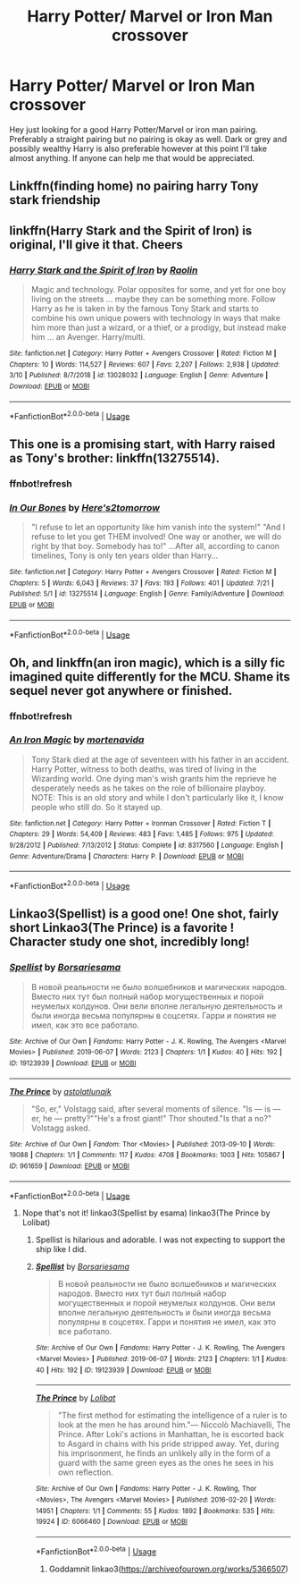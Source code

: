 #+TITLE: Harry Potter/ Marvel or Iron Man crossover

* Harry Potter/ Marvel or Iron Man crossover
:PROPERTIES:
:Author: FatherOfChaos
:Score: 7
:DateUnix: 1564225117.0
:DateShort: 2019-Jul-27
:FlairText: Request
:END:
Hey just looking for a good Harry Potter/Marvel or iron man pairing. Preferably a straight pairing but no pairing is okay as well. Dark or grey and possibly wealthy Harry is also preferable however at this point I'll take almost anything. If anyone can help me that would be appreciated.


** Linkffn(finding home) no pairing harry Tony stark friendship
:PROPERTIES:
:Author: anontarg
:Score: 1
:DateUnix: 1564235513.0
:DateShort: 2019-Jul-27
:END:


** linkffn(Harry Stark and the Spirit of Iron) is original, I'll give it that. Cheers
:PROPERTIES:
:Author: Erebus1999
:Score: 1
:DateUnix: 1564237129.0
:DateShort: 2019-Jul-27
:END:

*** [[https://www.fanfiction.net/s/13028032/1/][*/Harry Stark and the Spirit of Iron/*]] by [[https://www.fanfiction.net/u/9765487/Raolin][/Raolin/]]

#+begin_quote
  Magic and technology. Polar opposites for some, and yet for one boy living on the streets ... maybe they can be something more. Follow Harry as he is taken in by the famous Tony Stark and starts to combine his own unique powers with technology in ways that make him more than just a wizard, or a thief, or a prodigy, but instead make him ... an Avenger. Harry/multi.
#+end_quote

^{/Site/:} ^{fanfiction.net} ^{*|*} ^{/Category/:} ^{Harry} ^{Potter} ^{+} ^{Avengers} ^{Crossover} ^{*|*} ^{/Rated/:} ^{Fiction} ^{M} ^{*|*} ^{/Chapters/:} ^{10} ^{*|*} ^{/Words/:} ^{114,527} ^{*|*} ^{/Reviews/:} ^{607} ^{*|*} ^{/Favs/:} ^{2,207} ^{*|*} ^{/Follows/:} ^{2,938} ^{*|*} ^{/Updated/:} ^{3/10} ^{*|*} ^{/Published/:} ^{8/7/2018} ^{*|*} ^{/id/:} ^{13028032} ^{*|*} ^{/Language/:} ^{English} ^{*|*} ^{/Genre/:} ^{Adventure} ^{*|*} ^{/Download/:} ^{[[http://www.ff2ebook.com/old/ffn-bot/index.php?id=13028032&source=ff&filetype=epub][EPUB]]} ^{or} ^{[[http://www.ff2ebook.com/old/ffn-bot/index.php?id=13028032&source=ff&filetype=mobi][MOBI]]}

--------------

*FanfictionBot*^{2.0.0-beta} | [[https://github.com/tusing/reddit-ffn-bot/wiki/Usage][Usage]]
:PROPERTIES:
:Author: FanfictionBot
:Score: 1
:DateUnix: 1564237166.0
:DateShort: 2019-Jul-27
:END:


** This one is a promising start, with Harry raised as Tony's brother: linkffn(13275514).
:PROPERTIES:
:Author: _kneazle_
:Score: 1
:DateUnix: 1564244393.0
:DateShort: 2019-Jul-27
:END:

*** ffnbot!refresh
:PROPERTIES:
:Author: _kneazle_
:Score: 1
:DateUnix: 1564244742.0
:DateShort: 2019-Jul-27
:END:


*** [[https://www.fanfiction.net/s/13275514/1/][*/In Our Bones/*]] by [[https://www.fanfiction.net/u/2174922/Here-s2tomorrow][/Here's2tomorrow/]]

#+begin_quote
  "I refuse to let an opportunity like him vanish into the system!" "And I refuse to let you get THEM involved! One way or another, we will do right by that boy. Somebody has to!" ...After all, according to canon timelines, Tony is only ten years older than Harry...
#+end_quote

^{/Site/:} ^{fanfiction.net} ^{*|*} ^{/Category/:} ^{Harry} ^{Potter} ^{+} ^{Avengers} ^{Crossover} ^{*|*} ^{/Rated/:} ^{Fiction} ^{M} ^{*|*} ^{/Chapters/:} ^{5} ^{*|*} ^{/Words/:} ^{6,043} ^{*|*} ^{/Reviews/:} ^{37} ^{*|*} ^{/Favs/:} ^{193} ^{*|*} ^{/Follows/:} ^{401} ^{*|*} ^{/Updated/:} ^{7/21} ^{*|*} ^{/Published/:} ^{5/1} ^{*|*} ^{/id/:} ^{13275514} ^{*|*} ^{/Language/:} ^{English} ^{*|*} ^{/Genre/:} ^{Family/Adventure} ^{*|*} ^{/Download/:} ^{[[http://www.ff2ebook.com/old/ffn-bot/index.php?id=13275514&source=ff&filetype=epub][EPUB]]} ^{or} ^{[[http://www.ff2ebook.com/old/ffn-bot/index.php?id=13275514&source=ff&filetype=mobi][MOBI]]}

--------------

*FanfictionBot*^{2.0.0-beta} | [[https://github.com/tusing/reddit-ffn-bot/wiki/Usage][Usage]]
:PROPERTIES:
:Author: FanfictionBot
:Score: 1
:DateUnix: 1564244757.0
:DateShort: 2019-Jul-27
:END:


** Oh, and linkffn(an iron magic), which is a silly fic imagined quite differently for the MCU. Shame its sequel never got anywhere or finished.
:PROPERTIES:
:Author: _kneazle_
:Score: 1
:DateUnix: 1564244941.0
:DateShort: 2019-Jul-27
:END:

*** ffnbot!refresh
:PROPERTIES:
:Author: _kneazle_
:Score: 1
:DateUnix: 1564245030.0
:DateShort: 2019-Jul-27
:END:


*** [[https://www.fanfiction.net/s/8317560/1/][*/An Iron Magic/*]] by [[https://www.fanfiction.net/u/577386/mortenavida][/mortenavida/]]

#+begin_quote
  Tony Stark died at the age of seventeen with his father in an accident. Harry Potter, witness to both deaths, was tired of living in the Wizarding world. One dying man's wish grants him the reprieve he desperately needs as he takes on the role of billionaire playboy. NOTE: This is an old story and while I don't particularly like it, I know people who still do. So it stayed up.
#+end_quote

^{/Site/:} ^{fanfiction.net} ^{*|*} ^{/Category/:} ^{Harry} ^{Potter} ^{+} ^{Ironman} ^{Crossover} ^{*|*} ^{/Rated/:} ^{Fiction} ^{T} ^{*|*} ^{/Chapters/:} ^{29} ^{*|*} ^{/Words/:} ^{54,409} ^{*|*} ^{/Reviews/:} ^{483} ^{*|*} ^{/Favs/:} ^{1,485} ^{*|*} ^{/Follows/:} ^{975} ^{*|*} ^{/Updated/:} ^{9/28/2012} ^{*|*} ^{/Published/:} ^{7/13/2012} ^{*|*} ^{/Status/:} ^{Complete} ^{*|*} ^{/id/:} ^{8317560} ^{*|*} ^{/Language/:} ^{English} ^{*|*} ^{/Genre/:} ^{Adventure/Drama} ^{*|*} ^{/Characters/:} ^{Harry} ^{P.} ^{*|*} ^{/Download/:} ^{[[http://www.ff2ebook.com/old/ffn-bot/index.php?id=8317560&source=ff&filetype=epub][EPUB]]} ^{or} ^{[[http://www.ff2ebook.com/old/ffn-bot/index.php?id=8317560&source=ff&filetype=mobi][MOBI]]}

--------------

*FanfictionBot*^{2.0.0-beta} | [[https://github.com/tusing/reddit-ffn-bot/wiki/Usage][Usage]]
:PROPERTIES:
:Author: FanfictionBot
:Score: 1
:DateUnix: 1564245052.0
:DateShort: 2019-Jul-27
:END:


** Linkao3(Spellist) is a good one! One shot, fairly short Linkao3(The Prince) is a favorite ! Character study one shot, incredibly long!
:PROPERTIES:
:Author: MijitaBonita
:Score: 1
:DateUnix: 1564253120.0
:DateShort: 2019-Jul-27
:END:

*** [[https://archiveofourown.org/works/19123939][*/Spellist/*]] by [[https://www.archiveofourown.org/users/Borsari/pseuds/Borsari/users/esama/pseuds/esama][/Borsariesama/]]

#+begin_quote
  В новой реальности не было волшебников и магических народов. Вместо них тут был полный набор могущественных и порой неумелых колдунов. Они вели вполне легальную деятельность и были иногда весьма популярны в соцсетях. Гарри и понятия не имел, как это все работало.
#+end_quote

^{/Site/:} ^{Archive} ^{of} ^{Our} ^{Own} ^{*|*} ^{/Fandoms/:} ^{Harry} ^{Potter} ^{-} ^{J.} ^{K.} ^{Rowling,} ^{The} ^{Avengers} ^{<Marvel} ^{Movies>} ^{*|*} ^{/Published/:} ^{2019-06-07} ^{*|*} ^{/Words/:} ^{2123} ^{*|*} ^{/Chapters/:} ^{1/1} ^{*|*} ^{/Kudos/:} ^{40} ^{*|*} ^{/Hits/:} ^{192} ^{*|*} ^{/ID/:} ^{19123939} ^{*|*} ^{/Download/:} ^{[[https://archiveofourown.org/downloads/19123939/Spellist.epub?updated_at=1560630379][EPUB]]} ^{or} ^{[[https://archiveofourown.org/downloads/19123939/Spellist.mobi?updated_at=1560630379][MOBI]]}

--------------

[[https://archiveofourown.org/works/961659][*/The Prince/*]] by [[https://www.archiveofourown.org/users/astolat/pseuds/astolat/users/lunajk/pseuds/lunajk][/astolatlunajk/]]

#+begin_quote
  "So, er," Volstagg said, after several moments of silence. "Is --- is --- er, he --- pretty?""He's a frost giant!" Thor shouted."Is that a no?" Volstagg asked.
#+end_quote

^{/Site/:} ^{Archive} ^{of} ^{Our} ^{Own} ^{*|*} ^{/Fandom/:} ^{Thor} ^{<Movies>} ^{*|*} ^{/Published/:} ^{2013-09-10} ^{*|*} ^{/Words/:} ^{19088} ^{*|*} ^{/Chapters/:} ^{1/1} ^{*|*} ^{/Comments/:} ^{117} ^{*|*} ^{/Kudos/:} ^{4708} ^{*|*} ^{/Bookmarks/:} ^{1003} ^{*|*} ^{/Hits/:} ^{105867} ^{*|*} ^{/ID/:} ^{961659} ^{*|*} ^{/Download/:} ^{[[https://archiveofourown.org/downloads/961659/The%20Prince.epub?updated_at=1435970287][EPUB]]} ^{or} ^{[[https://archiveofourown.org/downloads/961659/The%20Prince.mobi?updated_at=1435970287][MOBI]]}

--------------

*FanfictionBot*^{2.0.0-beta} | [[https://github.com/tusing/reddit-ffn-bot/wiki/Usage][Usage]]
:PROPERTIES:
:Author: FanfictionBot
:Score: 0
:DateUnix: 1564253150.0
:DateShort: 2019-Jul-27
:END:

**** Nope that's not it! linkao3(Spellist by esama) linkao3(The Prince by Lolibat)
:PROPERTIES:
:Author: MijitaBonita
:Score: 3
:DateUnix: 1564253349.0
:DateShort: 2019-Jul-27
:END:

***** Spellist is hilarious and adorable. I was not expecting to support the ship like I did.
:PROPERTIES:
:Author: BaldBombshell
:Score: 3
:DateUnix: 1564292512.0
:DateShort: 2019-Jul-28
:END:


***** [[https://archiveofourown.org/works/19123939][*/Spellist/*]] by [[https://www.archiveofourown.org/users/Borsari/pseuds/Borsari/users/esama/pseuds/esama][/Borsariesama/]]

#+begin_quote
  В новой реальности не было волшебников и магических народов. Вместо них тут был полный набор могущественных и порой неумелых колдунов. Они вели вполне легальную деятельность и были иногда весьма популярны в соцсетях. Гарри и понятия не имел, как это все работало.
#+end_quote

^{/Site/:} ^{Archive} ^{of} ^{Our} ^{Own} ^{*|*} ^{/Fandoms/:} ^{Harry} ^{Potter} ^{-} ^{J.} ^{K.} ^{Rowling,} ^{The} ^{Avengers} ^{<Marvel} ^{Movies>} ^{*|*} ^{/Published/:} ^{2019-06-07} ^{*|*} ^{/Words/:} ^{2123} ^{*|*} ^{/Chapters/:} ^{1/1} ^{*|*} ^{/Kudos/:} ^{40} ^{*|*} ^{/Hits/:} ^{192} ^{*|*} ^{/ID/:} ^{19123939} ^{*|*} ^{/Download/:} ^{[[https://archiveofourown.org/downloads/19123939/Spellist.epub?updated_at=1560630379][EPUB]]} ^{or} ^{[[https://archiveofourown.org/downloads/19123939/Spellist.mobi?updated_at=1560630379][MOBI]]}

--------------

[[https://archiveofourown.org/works/6066460][*/The Prince/*]] by [[https://www.archiveofourown.org/users/Lolibat/pseuds/Lolibat][/Lolibat/]]

#+begin_quote
  "The first method for estimating the intelligence of a ruler is to look at the men he has around him."― Niccolò Machiavelli, The Prince. After Loki's actions in Manhattan, he is escorted back to Asgard in chains with his pride stripped away. Yet, during his imprisonment, he finds an unlikely ally in the form of a guard with the same green eyes as the ones he sees in his own reflection.
#+end_quote

^{/Site/:} ^{Archive} ^{of} ^{Our} ^{Own} ^{*|*} ^{/Fandoms/:} ^{Harry} ^{Potter} ^{-} ^{J.} ^{K.} ^{Rowling,} ^{Thor} ^{<Movies>,} ^{The} ^{Avengers} ^{<Marvel} ^{Movies>} ^{*|*} ^{/Published/:} ^{2016-02-20} ^{*|*} ^{/Words/:} ^{14951} ^{*|*} ^{/Chapters/:} ^{1/1} ^{*|*} ^{/Comments/:} ^{55} ^{*|*} ^{/Kudos/:} ^{1892} ^{*|*} ^{/Bookmarks/:} ^{535} ^{*|*} ^{/Hits/:} ^{19924} ^{*|*} ^{/ID/:} ^{6066460} ^{*|*} ^{/Download/:} ^{[[https://archiveofourown.org/downloads/6066460/The%20Prince.epub?updated_at=1455984624][EPUB]]} ^{or} ^{[[https://archiveofourown.org/downloads/6066460/The%20Prince.mobi?updated_at=1455984624][MOBI]]}

--------------

*FanfictionBot*^{2.0.0-beta} | [[https://github.com/tusing/reddit-ffn-bot/wiki/Usage][Usage]]
:PROPERTIES:
:Author: FanfictionBot
:Score: 1
:DateUnix: 1564253414.0
:DateShort: 2019-Jul-27
:END:

****** Goddamnit linkao3([[https://archiveofourown.org/works/5366507]])
:PROPERTIES:
:Author: MijitaBonita
:Score: 1
:DateUnix: 1564258440.0
:DateShort: 2019-Jul-28
:END:
